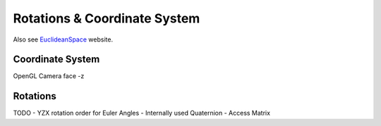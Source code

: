 .. _rotations:

Rotations & Coordinate System
=============================
Also see EuclideanSpace_ website.

.. _EuclideanSpace: https://www.euclideanspace.com/

Coordinate System
-----------------
OpenGL
Camera face -z

Rotations
---------
TODO
- YZX rotation order for Euler Angles
- Internally used Quaternion
- Access Matrix